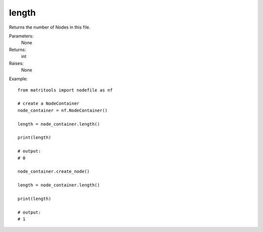 length
------
Returns the number of Nodes in this file.

Parameters:
    None

Returns:
    int

Raises:
    None

Example::

    from matritools import nodefile as nf

    # create a NodeContainer
    node_container = nf.NodeContainer()

    length = node_container.length()

    print(length)

    # output:
    # 0

    node_container.create_node()

    length = node_container.length()

    print(length)

    # output:
    # 1

